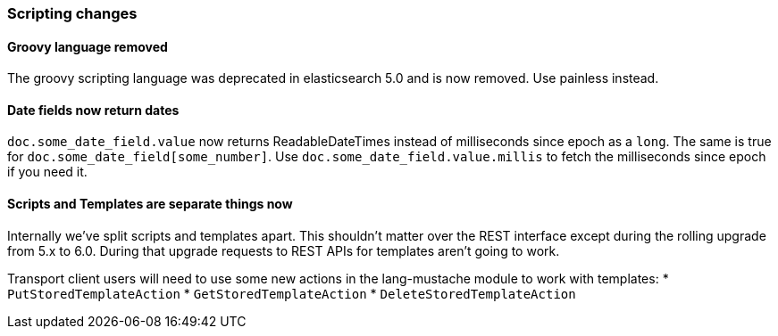 [[breaking_60_scripting_changes]]
=== Scripting changes

==== Groovy language removed

The groovy scripting language was deprecated in elasticsearch 5.0 and is now removed.
Use painless instead.

==== Date fields now return dates

`doc.some_date_field.value` now returns ++ReadableDateTime++s instead of
milliseconds since epoch as a `long`. The same is true for
`doc.some_date_field[some_number]`. Use `doc.some_date_field.value.millis` to
fetch the milliseconds since epoch if you need it.

==== Scripts and Templates are separate things now

Internally we've split scripts and templates apart. This shouldn't matter over
the REST interface except during the rolling upgrade from 5.x to 6.0. During
that upgrade requests to REST APIs for templates aren't going to work.

Transport client users will need to use some new actions in the lang-mustache
module to work with templates:
* `PutStoredTemplateAction`
* `GetStoredTemplateAction`
* `DeleteStoredTemplateAction`
